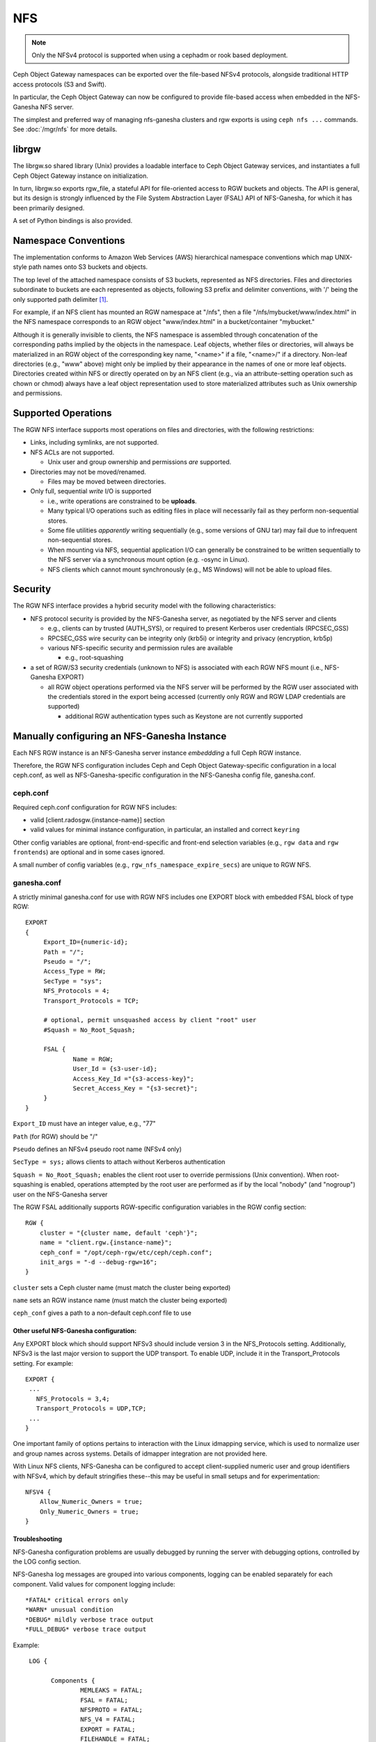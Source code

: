 ===
NFS
===

.. versionadded:: Jewel

.. note:: Only the NFSv4 protocol is supported when using a cephadm or rook based deployment.

Ceph Object Gateway namespaces can be exported over the file-based
NFSv4 protocols, alongside traditional HTTP access
protocols (S3 and Swift).

In particular, the Ceph Object Gateway can now be configured to
provide file-based access when embedded in the NFS-Ganesha NFS server.

The simplest and preferred way of managing nfs-ganesha clusters and rgw exports
is using ``ceph nfs ...`` commands. See :doc:`/mgr/nfs` for more details.

librgw
======

The librgw.so shared library (Unix) provides a loadable interface to
Ceph Object Gateway services, and instantiates a full Ceph Object Gateway
instance on initialization.

In turn, librgw.so exports rgw_file, a stateful API for file-oriented
access to RGW buckets and objects.  The API is general, but its design
is strongly influenced by the File System Abstraction Layer (FSAL) API
of NFS-Ganesha, for which it has been primarily designed.

A set of Python bindings is also provided.

Namespace Conventions
=====================

The implementation conforms to Amazon Web Services (AWS) hierarchical
namespace conventions which map UNIX-style path names onto S3 buckets
and objects.

The top level of the attached namespace consists of S3 buckets,
represented as NFS directories. Files and directories subordinate to
buckets are each represented as objects, following S3 prefix and
delimiter conventions, with '/' being the only supported path
delimiter [#]_.

For example, if an NFS client has mounted an RGW namespace at "/nfs",
then a file "/nfs/mybucket/www/index.html" in the NFS namespace
corresponds to an RGW object "www/index.html" in a bucket/container
"mybucket."

Although it is generally invisible to clients, the NFS namespace is
assembled through concatenation of the corresponding paths implied by
the objects in the namespace.  Leaf objects, whether files or
directories, will always be materialized in an RGW object of the
corresponding key name, "<name>" if a file, "<name>/" if a directory.
Non-leaf directories (e.g., "www" above) might only be implied by
their appearance in the names of one or more leaf objects. Directories
created within NFS or directly operated on by an NFS client (e.g., via
an attribute-setting operation such as chown or chmod) always have a
leaf object representation used to store materialized attributes such
as Unix ownership and permissions.

Supported Operations
====================

The RGW NFS interface supports most operations on files and
directories, with the following restrictions:

- Links, including symlinks, are not supported.
- NFS ACLs are not supported.

  + Unix user and group ownership and permissions *are* supported.

- Directories may not be moved/renamed.

  + Files may be moved between directories.

- Only full, sequential *write* I/O is supported

  + i.e., write operations are constrained to be **uploads**.
  + Many typical I/O operations such as editing files in place will necessarily fail as they perform non-sequential stores.
  + Some file utilities *apparently* writing sequentially (e.g., some versions of GNU tar) may fail due to infrequent non-sequential stores.
  + When mounting via NFS, sequential application I/O can generally be constrained to be written sequentially to the NFS server via a synchronous mount option (e.g. -osync in Linux).
  + NFS clients which cannot mount synchronously (e.g., MS Windows) will not be able to upload files.

Security
========

The RGW NFS interface provides a hybrid security model with the
following characteristics:

- NFS protocol security is provided by the NFS-Ganesha server, as negotiated by the NFS server and clients

  + e.g., clients can by trusted (AUTH_SYS), or required to present Kerberos user credentials (RPCSEC_GSS)
  + RPCSEC_GSS wire security can be integrity only (krb5i) or integrity and privacy (encryption, krb5p)
  + various NFS-specific security and permission rules are available

    * e.g., root-squashing

- a set of RGW/S3 security credentials (unknown to NFS) is associated with each RGW NFS mount (i.e., NFS-Ganesha EXPORT)

  + all RGW object operations performed via the NFS server will be performed by the RGW user associated with the credentials stored in the export being accessed (currently only RGW and RGW LDAP credentials are supported)

    * additional RGW authentication types such as Keystone are not currently supported

Manually configuring an NFS-Ganesha Instance
============================================

Each NFS RGW instance is an NFS-Ganesha server instance *embeddding*
a full Ceph RGW instance.

Therefore, the RGW NFS configuration includes Ceph and Ceph Object
Gateway-specific configuration in a local ceph.conf, as well as
NFS-Ganesha-specific configuration in the NFS-Ganesha config file,
ganesha.conf.

ceph.conf
---------

Required ceph.conf configuration for RGW NFS includes:

* valid [client.radosgw.{instance-name}] section
* valid values for minimal instance configuration, in particular, an installed and correct ``keyring``

Other config variables are optional, front-end-specific and front-end
selection variables (e.g., ``rgw data`` and ``rgw frontends``) are
optional and in some cases ignored.

A small number of config variables (e.g., ``rgw_nfs_namespace_expire_secs``)
are unique to RGW NFS.

ganesha.conf
------------

A strictly minimal ganesha.conf for use with RGW NFS includes one
EXPORT block with embedded FSAL block of type RGW::

   EXPORT
   {
        Export_ID={numeric-id};
        Path = "/";
        Pseudo = "/";
        Access_Type = RW;
        SecType = "sys";
        NFS_Protocols = 4;
        Transport_Protocols = TCP;

        # optional, permit unsquashed access by client "root" user
        #Squash = No_Root_Squash;

        FSAL {
                Name = RGW;
                User_Id = {s3-user-id};
                Access_Key_Id ="{s3-access-key}";
                Secret_Access_Key = "{s3-secret}";
        }
   }

``Export_ID`` must have an integer value, e.g., "77"

``Path`` (for RGW) should be "/"

``Pseudo`` defines an NFSv4 pseudo root name (NFSv4 only)

``SecType = sys;`` allows clients to attach without Kerberos
authentication

``Squash = No_Root_Squash;`` enables the client root user to override
permissions (Unix convention).  When root-squashing is enabled,
operations attempted by the root user are performed as if by the local
"nobody" (and "nogroup") user on the NFS-Ganesha server

The RGW FSAL additionally supports RGW-specific configuration
variables in the RGW config section::

 RGW {
     cluster = "{cluster name, default 'ceph'}";
     name = "client.rgw.{instance-name}";
     ceph_conf = "/opt/ceph-rgw/etc/ceph/ceph.conf";
     init_args = "-d --debug-rgw=16";
 }

``cluster`` sets a Ceph cluster name (must match the cluster being exported)

``name`` sets an RGW instance name (must match the cluster being exported)

``ceph_conf`` gives a path to a non-default ceph.conf file to use


Other useful NFS-Ganesha configuration:
~~~~~~~~~~~~~~~~~~~~~~~~~~~~~~~~~~~~~~~

Any EXPORT block which should support NFSv3 should include version 3
in the NFS_Protocols setting. Additionally, NFSv3 is the last major
version to support the UDP transport. To enable UDP, include it in the
Transport_Protocols setting. For example::

 EXPORT {
  ...
    NFS_Protocols = 3,4;
    Transport_Protocols = UDP,TCP;
  ...
 }

One important family of options pertains to interaction with the Linux
idmapping service, which is used to normalize user and group names
across systems.  Details of idmapper integration are not provided here.

With Linux NFS clients, NFS-Ganesha can be configured
to accept client-supplied numeric user and group identifiers with
NFSv4, which by default stringifies these--this may be useful in small
setups and for experimentation::

 NFSV4 {
     Allow_Numeric_Owners = true;
     Only_Numeric_Owners = true;
 }

Troubleshooting
~~~~~~~~~~~~~~~

NFS-Ganesha configuration problems are usually debugged by running the
server with debugging options, controlled by the LOG config section.

NFS-Ganesha log messages are grouped into various components, logging
can be enabled separately for each component. Valid values for
component logging include::

  *FATAL* critical errors only
  *WARN* unusual condition
  *DEBUG* mildly verbose trace output
  *FULL_DEBUG* verbose trace output

Example::
  
  LOG {

	Components {
		MEMLEAKS = FATAL;
		FSAL = FATAL;
		NFSPROTO = FATAL;
		NFS_V4 = FATAL;
		EXPORT = FATAL;
		FILEHANDLE = FATAL;
		DISPATCH = FATAL;
		CACHE_INODE = FATAL;
		CACHE_INODE_LRU = FATAL;
		HASHTABLE = FATAL;
		HASHTABLE_CACHE = FATAL;
		DUPREQ = FATAL;
		INIT = DEBUG;
		MAIN = DEBUG;
		IDMAPPER = FATAL;
		NFS_READDIR = FATAL;
		NFS_V4_LOCK = FATAL;
		CONFIG = FATAL;
		CLIENTID = FATAL;
		SESSIONS = FATAL;
		PNFS = FATAL;
		RW_LOCK = FATAL;
		NLM = FATAL;
		RPC = FATAL;
		NFS_CB = FATAL;
		THREAD = FATAL;
		NFS_V4_ACL = FATAL;
		STATE = FATAL;
		FSAL_UP = FATAL;
		DBUS = FATAL;
	}
	# optional: redirect log output
 #	Facility {
 #		name = FILE;
 #		destination = "/tmp/ganesha-rgw.log";
 #		enable = active;
	}
 }

Running Multiple NFS Gateways
=============================

Each NFS-Ganesha instance acts as a full gateway endpoint, with the
limitation that currently an NFS-Ganesha instance cannot be configured
to export HTTP services. As with ordinary gateway instances, any
number of NFS-Ganesha instances can be started, exporting the same or
different resources from the cluster. This enables the clustering of
NFS-Ganesha instances. However, this does not imply high availability.

When regular gateway instances and NFS-Ganesha instances overlap the
same data resources, they will be accessible from both the standard S3
API and through the NFS-Ganesha instance as exported. You can
co-locate the NFS-Ganesha instance with a Ceph Object Gateway instance
on the same host. 

RGW vs RGW NFS
==============

Exporting an NFS namespace and other RGW namespaces (e.g., S3 or Swift
via the Civetweb HTTP front-end) from the same program instance is
currently not supported.

When adding objects and buckets outside of NFS, those objects will
appear in the NFS namespace in the time set by
``rgw_nfs_namespace_expire_secs``, which defaults to 300 seconds (5 minutes).
Override the default value for ``rgw_nfs_namespace_expire_secs`` in the
Ceph configuration file to change the refresh rate.

If exporting Swift containers that do not conform to valid S3 bucket
naming requirements, set ``rgw_relaxed_s3_bucket_names`` to true in the
[client.radosgw] section of the Ceph configuration file. For example,
if a Swift container name contains underscores, it is not a valid S3
bucket name and will be rejected unless ``rgw_relaxed_s3_bucket_names``
is set to true.

Configuring NFSv4 clients
=========================

To access the namespace, mount the configured NFS-Ganesha export(s)
into desired locations in the local POSIX namespace. As noted, this
implementation has a few unique restrictions:

- NFS 4.1 and higher protocol flavors are preferred

  + NFSv4 OPEN and CLOSE operations are used to track upload transactions

- To upload data successfully, clients must preserve write ordering

  + on Linux and many Unix NFS clients, use the -osync mount option

Conventions for mounting NFS resources are platform-specific. The
following conventions work on Linux and some Unix platforms:

From the command line::

  mount -t nfs -o nfsvers=4.1,noauto,soft,sync,proto=tcp <ganesha-host-name>:/ <mount-point>

In /etc/fstab::

<ganesha-host-name>:/ <mount-point> nfs noauto,soft,nfsvers=4.1,sync,proto=tcp 0 0

Specify the NFS-Ganesha host name and the path to the mount point on
the client.

Configuring NFSv3 Clients
=========================

Linux clients can be configured to mount with NFSv3 by supplying
``nfsvers=3`` and ``noacl`` as mount options. To use UDP as the
transport, add ``proto=udp`` to the mount options. However, TCP is the
preferred transport::

  <ganesha-host-name>:/ <mount-point> nfs noauto,noacl,soft,nfsvers=3,sync,proto=tcp 0 0

Configure the NFS Ganesha EXPORT block Protocols setting with version
3 and the Transports setting with UDP if the mount will use version 3 with UDP.

NFSv3 Semantics
---------------

Since NFSv3 does not communicate client OPEN and CLOSE operations to
file servers, RGW NFS cannot use these operations to mark the
beginning and ending of file upload transactions. Instead, RGW NFS
starts a new upload when the first write is sent to a file at offset
0, and finalizes the upload when no new writes to the file have been
seen for a period of time, by default, 10 seconds. To change this
timeout, set an alternate value for ``rgw_nfs_write_completion_interval_s``
in the RGW section(s) of the Ceph configuration file. 

References
==========

.. [#] http://docs.aws.amazon.com/AmazonS3/latest/dev/ListingKeysHierarchy.html
